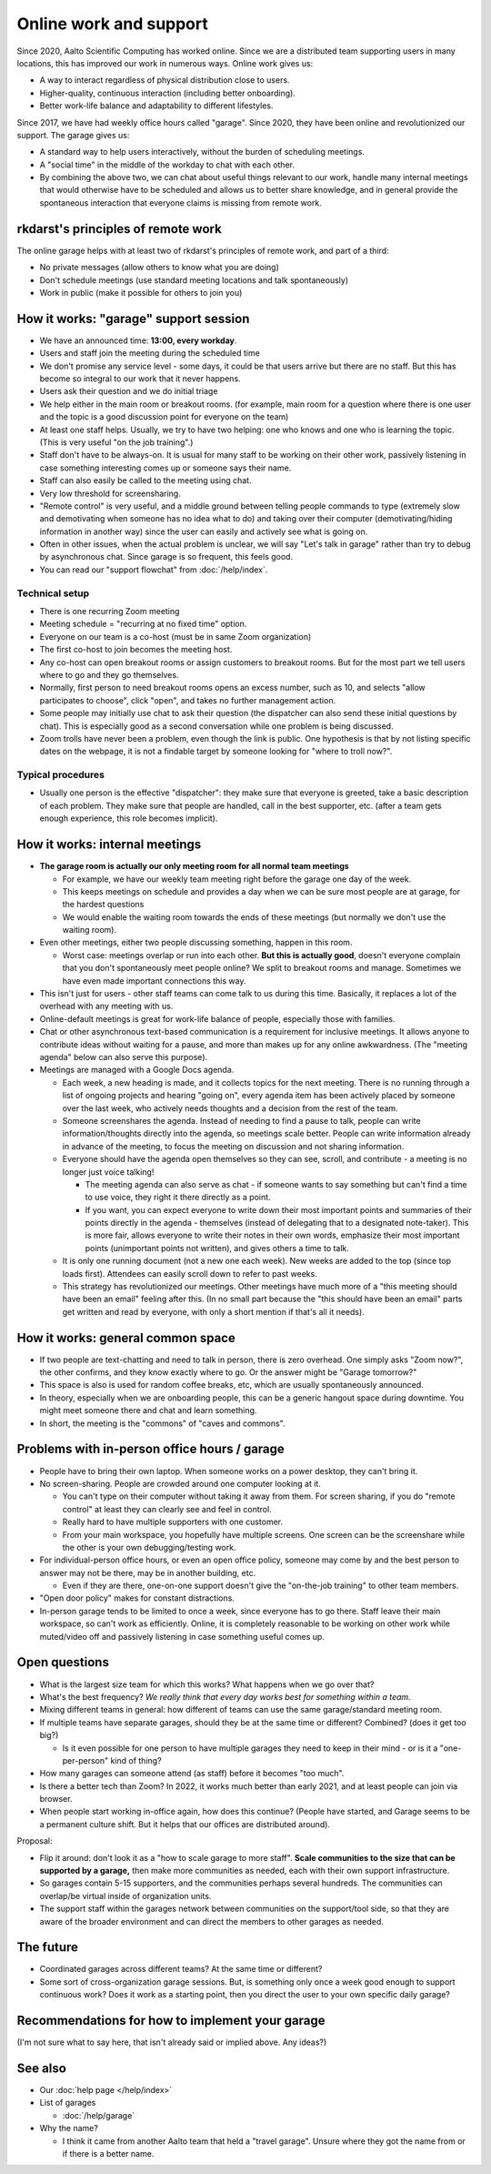 Online work and support
=======================

.. seealso::

   Our garage description page for users: :doc:`/help/garage`.  (This
   is an internal description page)

Since 2020, Aalto Scientific Computing has worked online.  Since we
are a distributed team supporting users in many locations, this has
improved our work in numerous ways.  Online work gives us:

- A way to interact regardless of physical distribution close to users.
- Higher-quality, continuous interaction (including better onboarding).
- Better work-life balance and adaptability to different lifestyles.

Since 2017, we have had weekly office hours called "garage".  Since
2020, they have been online and revolutionized our support.  The garage
gives us:

- A standard way to help users interactively, without the burden of
  scheduling meetings.
- A "social time" in the middle of the workday to chat with each other.
- By combining the above two, we can chat about useful things relevant
  to our work, handle many internal meetings that would otherwise have
  to be scheduled and allows us to better share knowledge, and in
  general provide the spontaneous interaction that everyone claims is
  missing from remote work.



rkdarst's principles of remote work
-----------------------------------

The online garage helps with at least two of rkdarst's principles of
remote work, and part of a third:

- No private messages (allow others to know what you are doing)
- Don't schedule meetings (use standard meeting locations and talk
  spontaneously)
- Work in public (make it possible for others to join you)



How it works: "garage" support session
--------------------------------------

- We have an announced time: **13:00, every workday**.
- Users and staff join the meeting during the scheduled time
- We don't promise any service level - some days, it could be that
  users arrive but there are no staff.  But this has become so
  integral to our work that it never happens.
- Users ask their question and we do initial triage
- We help either in the main room or breakout rooms. (for example,
  main room for a question where there is one user and the topic is a
  good discussion point for everyone on the team)
- At least one staff helps.  Usually, we try to have two helping: one
  who knows and one who is learning the topic.  (This is very useful
  "on the job training".)
- Staff don't have to be always-on.  It is usual for many staff to be
  working on their other work, passively listening in case something
  interesting comes up or someone says their name.
- Staff can also easily be called to the meeting using chat.
- Very low threshold for screensharing.
- "Remote control" is very useful, and a middle ground between telling
  people commands to type (extremely slow and demotivating when
  someone has no idea what to do) and taking over their computer
  (demotivating/hiding information in another way) since the user can
  easily and actively see what is going on.
- Often in other issues, when the actual problem is unclear, we will
  say "Let's talk in garage" rather than try to debug by asynchronous
  chat.  Since garage is so frequent, this feels good.
- You can read our "support flowchat" from :doc:`/help/index`.



Technical setup
~~~~~~~~~~~~~~~

- There is one recurring Zoom meeting
- Meeting schedule = "recurring at no fixed time" option.
- Everyone on our team is a co-host (must be in same Zoom
  organization)
- The first co-host to join becomes the meeting host.
- Any co-host can open breakout rooms or assign customers to breakout
  rooms.  But for the most part we tell users where to go and they go
  themselves.
- Normally, first person to need breakout rooms opens an excess
  number, such as 10, and selects "allow participates to choose", click
  "open", and takes no further management action.
- Some people may initially use chat to ask their question (the
  dispatcher can also send these initial questions by chat).  This is
  especially good as a second conversation while one problem is being
  discussed.
- Zoom trolls have never been a problem, even though the link is
  public.  One hypothesis is that by not listing specific dates on the
  webpage, it is not a findable target by someone looking for "where
  to troll now?".


Typical procedures
~~~~~~~~~~~~~~~~~~
- Usually one person is the effective "dispatcher": they make sure
  that everyone is greeted, take a basic description of each problem.
  They make sure that people are handled, call in the best supporter,
  etc.  (after a team gets enough experience, this role becomes
  implicit).



How it works: internal meetings
-------------------------------

- **The garage room is actually our only meeting room for all normal
  team meetings**

  - For example, we have our weekly team meeting right before the
    garage one day of the week.
  - This keeps meetings on schedule and provides a day when we can be
    sure most people are at garage, for the hardest questions
  - We would enable the waiting room towards the ends of these
    meetings (but normally we don't use the waiting room).

- Even other meetings, either two people discussing something, happen
  in this room.

  - Worst case: meetings overlap or run into each other.  **But this
    is actually good**, doesn't everyone complain that you don't
    spontaneously meet people online?  We split to breakout rooms and
    manage.  Sometimes we have even made important connections this
    way.

- This isn't just for users - other staff teams can come talk to us
  during this time.  Basically, it replaces a lot of the overhead with
  any meeting with us.

- Online-default meetings is great for work-life balance of people,
  especially those with families.

- Chat or other asynchronous text-based communication is a requirement
  for inclusive meetings. It allows anyone to contribute ideas without
  waiting for a pause, and more than makes up for any online
  awkwardness.  (The "meeting agenda" below can also serve this purpose).

- Meetings are managed with a Google Docs agenda.

  - Each week, a new heading is made, and it collects topics
    for the next meeting.  There is no running through a list of ongoing
    projects and hearing "going on", every agenda item has been actively
    placed by someone over the last week, who actively needs thoughts
    and a decision from the rest of the team.
  - Someone screenshares the agenda.  Instead of needing to find a
    pause to talk, people can write information/thoughts directly into
    the agenda, so meetings scale better.  People can write
    information already in advance of the meeting, to focus the
    meeting on discussion and not sharing information.
  - Everyone should have the agenda open themselves so they can see,
    scroll, and contribute - a meeting is no longer just voice talking!

    - The meeting agenda can also serve as chat - if someone wants to
      say something but can't find a time to use voice, they right it
      there directly as a point.
    - If you want, you can expect everyone to write down their most
      important points and summaries of their points directly in the
      agenda - themselves (instead of delegating that to a designated
      note-taker).  This is more fair, allows everyone to write their
      notes in their own words, emphasize their most important points
      (unimportant points not written), and gives others a time to
      talk.

  - It is only one running document (not a new one each week).  New
    weeks are added to the top (since top loads first).  Attendees can
    easily scroll down to refer to past weeks.
  - This strategy has revolutionized our meetings.  Other meetings
    have much more of a "this meeting should have been an email"
    feeling after this. (In no small part because the "this should
    have been an email" parts get written and read by everyone, with
    only a short mention if that's all it needs).



How it works: general common space
----------------------------------

- If two people are text-chatting and need to talk in person, there is
  zero overhead.  One simply asks "Zoom now?", the other confirms, and
  they know exactly where to go.  Or the answer might be "Garage
  tomorrow?"
- This space is also is used for random coffee breaks, etc, which are
  usually spontaneously announced.
- In theory, especially when we are onboarding people, this can be a
  generic hangout space during downtime.  You might meet someone there
  and chat and learn something.
- In short, the meeting is the "commons" of "caves and commons".



Problems with in-person office hours / garage
---------------------------------------------

- People have to bring their own laptop.  When someone works on a
  power desktop, they can't bring it.

- No screen-sharing.  People are crowded around one computer looking
  at it.

  - You can't type on their computer without taking it away from
    them.  For screen sharing, if you do "remote control" at least
    they can clearly see and feel in control.
  - Really hard to have multiple supporters with one customer.
  - From your main workspace, you hopefully have multiple screens.
    One screen can be the screenshare while the other is your own
    debugging/testing work.

- For individual-person office hours, or even an open office policy,
  someone may come by and the best person to answer may not be there,
  may be in another building, etc.

  - Even if they are there, one-on-one support doesn't give the
    "on-the-job training" to other team members.

- "Open door policy" makes for constant distractions.

- In-person garage tends to be limited to once a week, since everyone
  has to go there.  Staff leave their main workspace, so can't work as
  efficiently.  Online, it is completely reasonable to be working on
  other work while muted/video off and passively listening in case
  something useful comes up.



Open questions
--------------

- What is the largest size team for which this works?  What happens
  when we go over that?
- What's the best frequency?  *We really think that every day works
  best for something within a team.*
- Mixing different teams in general: how different of teams can use
  the same garage/standard meeting room.
- If multiple teams have separate garages, should they be at the same
  time or different?  Combined?  (does it get too big?)

  - Is it even possible for one person to have multiple garages they
    need to keep in their mind - or is it a "one-per-person" kind of
    thing?

- How many garages can someone attend (as staff) before it becomes
  "too much".
- Is there a better tech than Zoom?  In 2022, it works much better
  than early 2021, and at least people can join via browser.
- When people start working in-office again, how does this continue?
  (People have started, and Garage seems to be a permanent culture
  shift.  But it helps that our offices are distributed around).

Proposal:

- Flip it around: don't look it as a "how to scale garage to more
  staff".  **Scale communities to the size that can be supported by a
  garage,** then make more communities as needed, each with their own
  support infrastructure.
- So garages contain 5-15 supporters, and the communities perhaps
  several hundreds.  The communities can overlap/be virtual inside of
  organization units.
- The support staff within the garages network between communities on
  the support/tool side, so that they are aware of the broader
  environment and can direct the members to other garages as needed.



The future
----------

- Coordinated garages across different teams?  At the same time or
  different?
- Some sort of cross-organization garage sessions.  But, is something
  only once a week good enough to support continuous work?  Does it
  work as a starting point, then you direct the user to your own
  specific daily garage?



Recommendations for how to implement your garage
------------------------------------------------

(I'm not sure what to say here, that isn't already said or implied
above.  Any ideas?)



See also
---------

- Our :doc:`help page </help/index>`

- List of garages

  - :doc:`/help/garage`

- Why the name?

  - I think it came from another Aalto team that held a "travel
    garage".  Unsure where they got the name from or if there is a
    better name.
